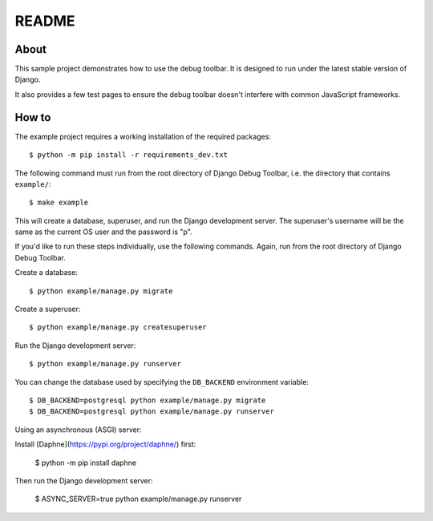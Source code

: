 README
======

About
-----

This sample project demonstrates how to use the debug toolbar. It is designed
to run under the latest stable version of Django.

It also provides a few test pages to ensure the debug toolbar doesn't
interfere with common JavaScript frameworks.

How to
------

The example project requires a working installation of the required packages::

    $ python -m pip install -r requirements_dev.txt

The following command must run from the root directory of Django Debug Toolbar,
i.e. the directory that contains ``example/``::

    $ make example

This will create a database, superuser, and run the Django development server.
The superuser's username will be the same as the current OS user and the
password is "p".

If you'd like to run these steps individually, use the following commands.
Again, run from the root directory of Django Debug Toolbar.

Create a database::

    $ python example/manage.py migrate

Create a superuser::

    $ python example/manage.py createsuperuser

Run the Django development server::

    $ python example/manage.py runserver

You can change the database used by specifying the ``DB_BACKEND``
environment variable::

    $ DB_BACKEND=postgresql python example/manage.py migrate
    $ DB_BACKEND=postgresql python example/manage.py runserver

Using an asynchronous (ASGI) server:

Install [Daphne](https://pypi.org/project/daphne/) first:

    $ python -m pip install daphne

Then run the Django development server:

    $ ASYNC_SERVER=true python example/manage.py runserver
